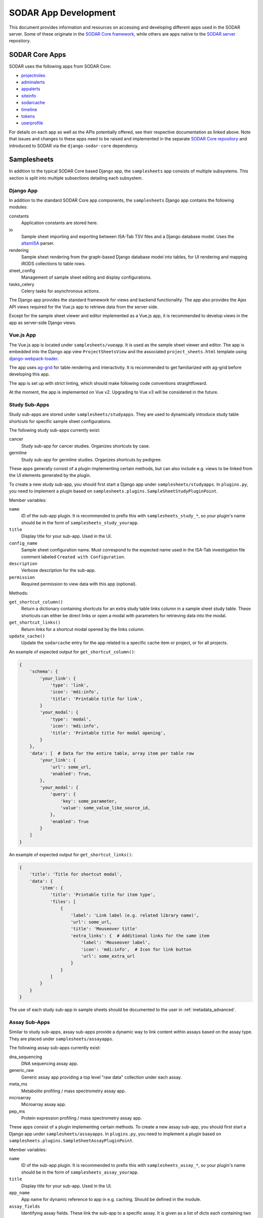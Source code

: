 .. _dev_apps:

SODAR App Development
^^^^^^^^^^^^^^^^^^^^^

This document provides information and resources on accessing and developing
different apps used in the SODAR server. Some of these originate in the
`SODAR Core framework <https://github.com/bihealth/sodar-core>`_, while others
are apps native to the
`SODAR server <https://github.com/bihealth/sodar-server>`_ repository.


SODAR Core Apps
===============

SODAR uses the following apps from SODAR Core:

- `projectroles <https://sodar-core.readthedocs.io/en/latest/app_projectroles.html>`_
- `adminalerts <https://sodar-core.readthedocs.io/en/latest/app_adminalerts.html>`_
- `appalerts <https://sodar-core.readthedocs.io/en/latest/app_appalerts.html>`_
- `siteinfo <https://sodar-core.readthedocs.io/en/latest/app_siteinfo.html>`_
- `sodarcache <https://sodar-core.readthedocs.io/en/latest/app_sodarcache.html>`_
- `timeline <https://sodar-core.readthedocs.io/en/latest/app_timeline.html>`_
- `tokens <https://sodar-core.readthedocs.io/en/latest/app_tokens.html>`_
- `userprofile <https://sodar-core.readthedocs.io/en/latest/app_userprofile.html>`_

For details on each app as well as the APIs potentially offered, see their
respective documentation as linked above. Note that issues and changes to these
apps need to be raised and implemented in the separate
`SODAR Core repository <https://github.com/bihealth/sodar-core>`_ and introduced
to SODAR via the ``django-sodar-core`` dependency.

Samplesheets
============

In addition to the typical SODAR Core based Django app, the ``samplesheets`` app
consists of multiple subsystems. This section is split into multiple subsections
detailing each subsystem.

Django App
----------

In addition to the standard SODAR Core app components, the ``samplesheets``
Django app contains the following modules:

constants
    Application constants are stored here.
io
    Sample sheet importing and exporting between ISA-Tab TSV files and a Django
    database model. Uses the `altamISA <https://github.com/bihealth/altamisa>`_
    parser.
rendering
    Sample sheet rendering from the graph-based Django database model into
    tables, for UI rendering and mapping iRODS collections to table rows.
sheet_config
    Management of sample sheet editing and display configurations.
tasks_celery
    Celery tasks for asynchronous actions.

The Django app provides the standard framework for views and backend
functionality. The app also provides the Ajax API views required for the Vue.js
app to retrieve data from the server side.

Except for the sample sheet viewer and editor implemented as a Vue.js app, it is
recommended to develop views in the app as server-side Django views.

Vue.js App
----------

The Vue.js app is located under ``samplesheets/vueapp``. It is used as the
sample sheet viewer and editor. The app is embedded into the Django app view
``ProjectSheetsView`` and the associated ``project_sheets.html`` template using
`django-webpack-loader <https://github.com/django-webpack/django-webpack-loader>`_.

The app uses `ag-grid <https://www.ag-grid.com/vue-data-grid/vue2/>`_ for table
rendering and interactivity. It is recommended to get familiarized with ag-grid
before developing this app.

The app is set up with strict linting, which should make following code
conventions straightfoward.

At the moment, the app is implemented on Vue v2. Upgrading to Vue v3 will be
considered in the future.

Study Sub-Apps
--------------

Study sub-apps are stored under ``samplesheets/studyapps``. They are used to
dynamically introduce study table shortcuts for specific sample sheet
configurations.

The following study sub-apps currently exist:

cancer
    Study sub-app for cancer studies. Organizes shortcuts by case.
germline
    Study sub-app for germline studies. Organizes shortcuts by pedigree.

These apps generally consist of a plugin implementing certain methods, but can
also include e.g. views to be linked from the UI elements generated by the
plugin.

To create a new study sub-app, you should first start a Django app under
``samplesheets/studyapps``. In ``plugins.py``, you need to implement a plugin
based on ``samplesheets.plugins.SampleSheetStudyPluginPoint``.

Member variables:

``name``
    ID of the sub-app plugin. It is recommended to prefix this with
    ``samplesheets_study_*``, so your plugin's name should be in the form of
    ``samplesheets_study_yourapp``.
``title``
    Display title for your sub-app. Used in the UI.
``config_name``
    Sample sheet configuration name. Must correspond to the expected name used
    in the ISA-Tab investigation file comment labeled
    ``Created with Configuration``.
``description``
    Verbose description for the sub-app.
``permission``
    Required permission to view data with this app (optional).

Methods:

``get_shortcut_column()``
    Return a dictionary containing shortcuts for an extra study table links
    column in a sample sheet study table. These shortcuts can either be direct
    links or open a modal with parameters for retrieving data into the modal.
``get_shortcut_links()``
    Return links for a shortcut modal opened by the links column.
``update_cache()``
    Update the ``sodarcache`` entry for the app related to a specific cache item
    or project, or for all projects.

An example of expected output for ``get_shortcut_column()``:

.. code-block:: python

    {
        'schema': {
            'your_link': {
                'type': 'link',
                'icon': 'mdi:info',
                'title': 'Printable title for link',
            }
            'your_modal': {
                'type': 'modal',
                'icon': 'mdi:info',
                'title': 'Printable title for modal opening',
            }
        },
        'data': [  # Data for the entire table, array item per table row
            'your_link': {
                'url': some_url,
                'enabled': True,
            },
            'your_modal': {
                'query': {
                    'key': some_parameter,
                    'value': some_value_like_source_id,
                },
                'enabled': True
            }
        ]
    }

An example of expected output for ``get_shortcut_links()``:

.. code-block:: python

    {
        'title': 'Title for shortcut modal',
        'data': {
            'item': {
                'title': 'Printable title for item type',
                'files': [
                    {
                        'label': 'Link label (e.g. related library name)',
                        'url': some_url,
                        'title': 'Mouseover title'
                        'extra_links': {  # Additional links for the same item
                            'label': 'Mouseover label',
                            'icon': 'mdi:info',  # Icon for link button
                            'url': some_extra_url
                        }
                    }
                ]
            }
        }
    }

The use of each study sub-app in sample sheets should be documented to the user
in :ref:`metadata_advanced`.

Assay Sub-Apps
--------------

Similar to study sub-apps, assay sub-apps provide a dynamic way to link content
within assays based on the assay type. They are placed under
``samplesheets/assayapps``.

The following assay sub-apps currently exist:

dna_sequencing
    DNA sequencing assay app.
generic_raw
    Generic assay app providing a top level "raw data" collection under each
    assay.
meta_ms
    Metabolite profiling / mass spectrometry assay app.
microarray
    Microarray assay app.
pep_ms
    Protein expression profiling / mass spectrometry assay app.

These apps consist of a plugin implementing certain methods. To create a new
assay sub-app, you should first start a Django app under
``samplesheets/assayapps``. In ``plugins.py``, you need to implement a plugin
based on ``samplesheets.plugins.SampleSheetAssayPluginPoint``.

Member variables:

``name``
    ID of the sub-app plugin. It is recommended to prefix this with
    ``samplesheets_assay_*``, so your plugin's name should be in the form of
    ``samplesheets_assay_yourapp``.
``title``
    Display title for your sub-app. Used in the UI.
``app_name``
    App name for dynamic reference to app in e.g. caching. Should be defined
    in the module.
``assay_fields``
    Identifying assay fields. These link the sub-app to a specific assay. It is
    given as a list of dicts each containing two keys, ``measurement_type`` and
    ``technology_type``. These are checked against the corresponding paramters
    in the ``Assay`` model and the first successful hit returns true.
``description``
    Verbose description for the sub-app.
``permission``
    Required permission to view data with this app (optional).
``display_row_links``
    Toggle displaying row-based iRODS links in the assay table, if relevant to
    this assay type.

Methods:

``get_row_path()``
    Return iRODS path for a specific assay table row.
``update_row()``
    Update table row with e.g. links.
``get_shortcuts()``
    Return assay level iRODS shortcuts.
``update_cache()``
    Update the ``sodarcache`` entry for the app related to a specific cache item
    or project, or for all projects.

The use of each assay sub-app in sample sheets should be documented to the user
in :ref:`metadata_advanced`.


Landingzones
============

The ``landingzones`` app is used to manage landing zones in iRODS related to the
project sample sheets.

Because this app relies heavily on data created by the ``samplesheets`` app,
hard-coded imports from samplesheets are allowed as opposed to usual SODAR Core
conventions.

Configuration Sub-Apps
----------------------

It is possible to define specific configuration sub-apps for special cases of
landing zones where extra functionality is required. These are implemented in a
style similar to the study and assay sub-apps in samplesheets.

To create a new configuration sub-app, you should first start a Django app under
``landingzones/configapps``. In ``plugins.py``, you need to implement a plugin
based on ``landingzones.plugins.LandingZoneConfigPluginPoint``.

Member variables:

``name``
    ID of the sub-app plugin. It is recommended to prefix this with
    ``landingzones_config_*``, so your plugin's name should be in the form of
    ``landingzones_config_yourapp``.
``title``
    Display title for your sub-app. Used in the UI.
``config_name``
    Configuration name. Used to identify plugin by configuration string.
``config_display_name``
    Configuration name to be displayed in the UI.
``description``
    Verbose description for the sub-app.
``menu_items``
    Additional items for the landing zone dropdown menu.
``api_config_data``
    Fields from ``LandingZone.config_data`` to be displayed in zone list API.
``permission``
    Required permission to view data with this app (optional).

Methods:

``cleanup_zone()``
    Perform custom actions before landing zone deletion (optional).
``get_extra_flow_data()``
    Return custom parameters for taskflowbackend (optional).


Irodsadmin
==========

The ``irodsadmin`` app provides helper management commands for iRODS data. At
this moment, it contains the ``irodsorphans`` command. It will search for
orphaned iRODS collections in both project sample data repositories and landing
zones. It returns a list of collections not tied into any project as recognized
by SODAR.


Irodsbackend
============

The ``irodsbackend`` app provides an API for iRODS connections and common iRODS
helpers. If enabled, it can be included in your application as follows:

.. code-block:: python

    from projectroles.plugins import get_backend_api
    irods_backend = get_backend_api('omics_irods')

The API retrieves iRODS connection parameters from the Django configuration. It
uses an admin account to perform actions on the iRODS server. The
``IRODS_ENV_BACKEND`` setting can be used to override environment values for
these backend connections.

The API object handles opening and closing iRODS connections when alive, thus a
manual cleanup of the iRODS connection is not needed.

By default, creating the API also creates an iRODS connection. If you only want
to use the API for offline activity such as building iRODS paths from an object
and want to avoid opening unnecessary connections, you can use the
``conn=False`` kwarg:

.. code-block:: python

    irods_backend = get_backend_api('omics_irods', conn=False)


Irodsinfo
=========

The ``irodsinfo`` app simply displays iRODS server information and is used to
generate a client configuration for the user.


Ontologyaccess
==============

The ``ontologyaccess`` app is used for parsing ``.obo`` and ``.owl`` format
ontologies, which are then queried by the ``samplesheets`` app in its UI. The
app provides both a site app and a backend app plugin for managing local
ontologies and providing an API for ontology list, respectively. Ajax API views
for ontology queries are also provided.

Import operations can be found in the ``io`` module. Note that for parsing the
OMIM catalog is done using a separate ``import_omim()`` method to convert it
into a dummy OBO-compatible format.


Taskflowbackend
===============

This backend application handles project data specific transactions in the iRODS
data management system, with rollback capability on errors. It is based on the
formerly separate SODAR Taskflow repository. The Taskflow backend is invoked as
follows:

.. code-block:: python

    taskflow = get_backend_api('taskflowbackend')

Jobs are submitted using the ``submit()`` method similar to the following
example:

.. code-block:: python

    taskflow.submit(
        project=project,
        flow_name='sheet_colls_create',
        flow_data=flow_data,
    )

Taskflowbackend uses the project modify API introduced in SODAR Core v0.11 to
set up project data in iRODS according to project and role assignment changes.

The ``syncmodifyapi`` management command can be used to sync all projects into
iRODS. This should only be used in development when there is need to e.g.
recreate a local iRODS database.
